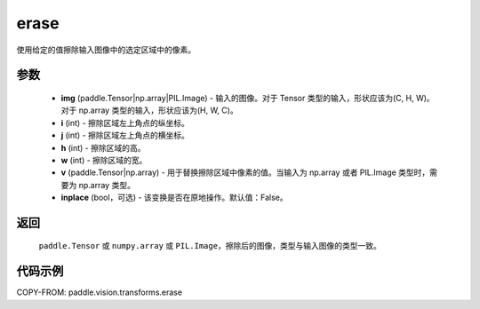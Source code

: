.. _cn_api_paddle_vision_transforms_erase:

erase
-------------------------------

.. py:function:: paddle.vision.transforms.erase(img, i, j, h, w, v, inplace=False)

使用给定的值擦除输入图像中的选定区域中的像素。

参数
:::::::::

    - **img** (paddle.Tensor|np.array|PIL.Image) - 输入的图像。对于 Tensor 类型的输入，形状应该为(C, H, W)。对于 np.array 类型的输入，形状应该为(H, W, C)。
    - **i** (int) - 擦除区域左上角点的纵坐标。
    - **j** (int) - 擦除区域左上角点的横坐标。
    - **h** (int) - 擦除区域的高。
    - **w** (int) - 擦除区域的宽。
    - **v** (paddle.Tensor|np.array) - 用于替换擦除区域中像素的值。当输入为 np.array 或者 PIL.Image 类型时，需要为 np.array 类型。
    - **inplace** (bool，可选) - 该变换是否在原地操作。默认值：False。

返回
:::::::::

    ``paddle.Tensor`` 或 ``numpy.array`` 或 ``PIL.Image``，擦除后的图像，类型与输入图像的类型一致。

代码示例
:::::::::

COPY-FROM: paddle.vision.transforms.erase
